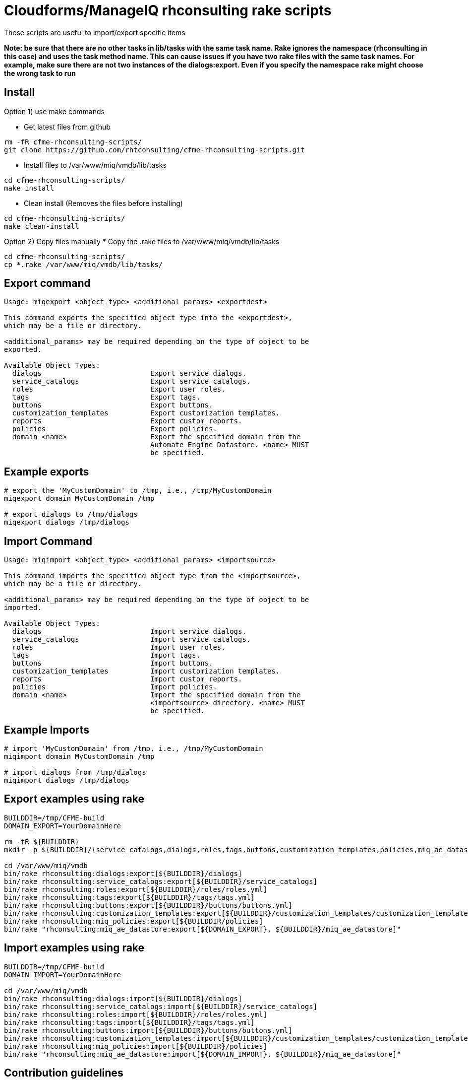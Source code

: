 = Cloudforms/ManageIQ rhconsulting rake scripts

These scripts are useful to import/export specific items

**Note: be sure that there are no other tasks in lib/tasks with the same task name. Rake ignores the namespace (rhconsulting in this case) and uses the task method name.
This can cause issues if you have two rake files with the same task names. For example, make sure there are not two instances of the dialogs:export. Even if you specify the namespace
rake might choose the wrong task to run**

== Install

Option 1) use make commands    

* Get latest files from github
----
rm -fR cfme-rhconsulting-scripts/
git clone https://github.com/rhtconsulting/cfme-rhconsulting-scripts.git
----

* Install files to /var/www/miq/vmdb/lib/tasks
----
cd cfme-rhconsulting-scripts/
make install
----

* Clean install (Removes the files before installing)
----
cd cfme-rhconsulting-scripts/
make clean-install
----

Option 2) Copy files manually
* Copy the .rake files to /var/www/miq/vmdb/lib/tasks
----
cd cfme-rhconsulting-scripts/
cp *.rake /var/www/miq/vmdb/lib/tasks/
----

== Export command
----
Usage: miqexport <object_type> <additional_params> <exportdest>

This command exports the specified object type into the <exportdest>,
which may be a file or directory.

<additional_params> may be required depending on the type of object to be
exported.

Available Object Types:
  dialogs                          Export service dialogs.
  service_catalogs                 Export service catalogs.
  roles                            Export user roles.
  tags                             Export tags.
  buttons                          Export buttons.
  customization_templates          Export customization templates.
  reports                          Export custom reports.
  policies                         Export policies.
  domain <name>                    Export the specified domain from the
                                   Automate Engine Datastore. <name> MUST
                                   be specified.
----

== Example exports
----
# export the 'MyCustomDomain' to /tmp, i.e., /tmp/MyCustomDomain
miqexport domain MyCustomDomain /tmp

# export dialogs to /tmp/dialogs
miqexport dialogs /tmp/dialogs
----

== Import Command
----
Usage: miqimport <object_type> <additional_params> <importsource>

This command imports the specified object type from the <importsource>,
which may be a file or directory.

<additional_params> may be required depending on the type of object to be
imported.

Available Object Types:
  dialogs                          Import service dialogs.
  service_catalogs                 Import service catalogs.
  roles                            Import user roles.
  tags                             Import tags.
  buttons                          Import buttons.
  customization_templates          Import customization templates.
  reports                          Import custom reports.
  policies                         Import policies.
  domain <name>                    Import the specified domain from the
                                   <importsource> directory. <name> MUST
                                   be specified.
----

== Example Imports
----
# import 'MyCustomDomain' from /tmp, i.e., /tmp/MyCustomDomain
miqimport domain MyCustomDomain /tmp

# import dialogs from /tmp/dialogs
miqimport dialogs /tmp/dialogs
----

== Export examples using rake
----
BUILDDIR=/tmp/CFME-build
DOMAIN_EXPORT=YourDomainHere

rm -fR ${BUILDDIR}
mkdir -p ${BUILDDIR}/{service_catalogs,dialogs,roles,tags,buttons,customization_templates,policies,miq_ae_datastore}

cd /var/www/miq/vmdb
bin/rake rhconsulting:dialogs:export[${BUILDDIR}/dialogs]
bin/rake rhconsulting:service_catalogs:export[${BUILDDIR}/service_catalogs]
bin/rake rhconsulting:roles:export[${BUILDDIR}/roles/roles.yml]
bin/rake rhconsulting:tags:export[${BUILDDIR}/tags/tags.yml]
bin/rake rhconsulting:buttons:export[${BUILDDIR}/buttons/buttons.yml]
bin/rake rhconsulting:customization_templates:export[${BUILDDIR}/customization_templates/customization_templates.yml]
bin/rake rhconsulting:miq_policies:export[${BUILDDIR/policies]
bin/rake "rhconsulting:miq_ae_datastore:export[${DOMAIN_EXPORT}, ${BUILDDIR}/miq_ae_datastore]"
----

== Import examples using rake
----
BUILDDIR=/tmp/CFME-build
DOMAIN_IMPORT=YourDomainHere

cd /var/www/miq/vmdb
bin/rake rhconsulting:dialogs:import[${BUILDDIR}/dialogs]
bin/rake rhconsulting:service_catalogs:import[${BUILDDIR}/service_catalogs]
bin/rake rhconsulting:roles:import[${BUILDDIR}/roles/roles.yml]
bin/rake rhconsulting:tags:import[${BUILDDIR}/tags/tags.yml]
bin/rake rhconsulting:buttons:import[${BUILDDIR}/buttons/buttons.yml]
bin/rake rhconsulting:customization_templates:import[${BUILDDIR}/customization_templates/customization_templates.yml]
bin/rake rhconsulting:miq_policies:import[${BUILDDIR}/policies]
bin/rake "rhconsulting:miq_ae_datastore:import[${DOMAIN_IMPORT}, ${BUILDDIR}/miq_ae_datastore]"
----

== Contribution guidelines
* Writing tests
* Code review
* Other guidelines

== Who do I talk to?
* Jose Simonelli (jose@redhat.com)
* Lester Claudio (claudiol@redhat.com)
* George Goh (george.goh@redhat.com)

